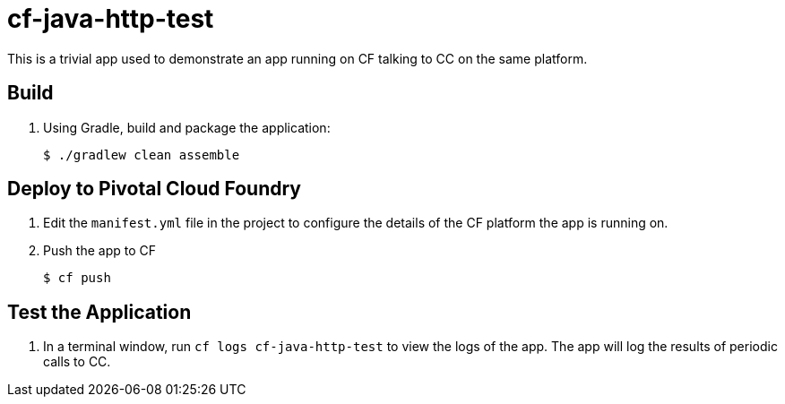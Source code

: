 = cf-java-http-test

This is a trivial app used to demonstrate an app running on CF talking to CC on the same platform.

== Build

. Using Gradle, build and package the application:
+
----
$ ./gradlew clean assemble
----

== Deploy to Pivotal Cloud Foundry

. Edit the `manifest.yml` file in the project to configure the details of the CF platform the app is running on.

. Push the app to CF
+
----
$ cf push
----

== Test the Application

. In a terminal window, run `cf logs cf-java-http-test` to view the logs of the app. The app will log the results of periodic calls to CC.
